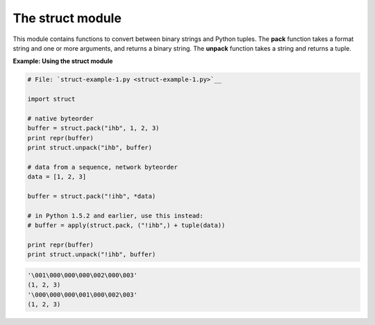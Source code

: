 






The struct module
==================




This module contains functions to convert between binary strings and
Python tuples. The **pack** function takes a format string and one or
more arguments, and returns a binary string. The **unpack** function
takes a string and returns a tuple.

**Example: Using the struct module**

.. sourcecode:: python

    
    # File: `struct-example-1.py <struct-example-1.py>`__
    
    import struct
    
    # native byteorder
    buffer = struct.pack("ihb", 1, 2, 3)
    print repr(buffer)
    print struct.unpack("ihb", buffer)
    
    # data from a sequence, network byteorder
    data = [1, 2, 3]
    
    buffer = struct.pack("!ihb", *data)
    
    # in Python 1.5.2 and earlier, use this instead:
    # buffer = apply(struct.pack, ("!ihb",) + tuple(data))
    
    print repr(buffer)
    print struct.unpack("!ihb", buffer)
    


.. sourcecode:: python

    
    '\001\000\000\000\002\000\003'
    (1, 2, 3)
    '\000\000\000\001\000\002\003'
    (1, 2, 3)



